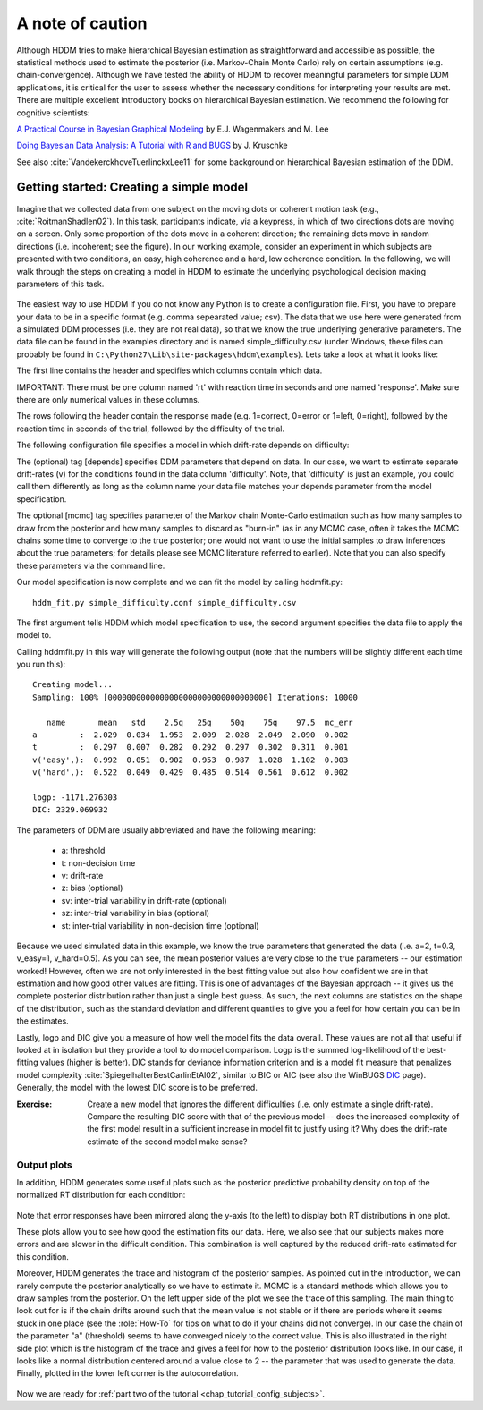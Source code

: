 .. index:: Tutorial
.. _chap_tutorial_config:

A note of caution
#################

Although HDDM tries to make hierarchical Bayesian estimation as
straightforward and accessible as possible, the statistical methods used to estimate
the posterior (i.e. Markov-Chain Monte Carlo) rely on certain
assumptions (e.g. chain-convergence). Although we have tested the
ability of HDDM to recover meaningful parameters for simple DDM
applications, it is critical for the user to assess
whether the necessary conditions for interpreting your results are
met. There are multiple excellent introductory books on hierarchical
Bayesian estimation. We recommend the following for cognitive
scientists:

`A Practical Course in Bayesian Graphical Modeling`_ by E.J. Wagenmakers and M. Lee

`Doing Bayesian Data Analysis\: A Tutorial with R and BUGS`_ by J. Kruschke

See also :cite:`VandekerckhoveTuerlinckxLee11` for some background on hierarchical
Bayesian estimation of the DDM.


Getting started: Creating a simple model
****************************************

Imagine that we collected data from one subject on the moving dots or
coherent motion task (e.g., :cite:`RoitmanShadlen02`). In this task,
participants indicate, via a keypress, in which of two directions dots are
moving on a screen. Only some proportion of the dots move in a coherent
direction; the remaining dots move in random directions (i.e. incoherent; see the figure). In our
working example, consider an experiment in which subjects are presented with two conditions,
an easy, high coherence and a hard, low coherence condition. In the
following, we will walk through the steps on creating a model in HDDM
to estimate the underlying psychological decision making parameters of
this task.

..  figure:: moving_dots.jpg
    :scale: 20%

The easiest way to use HDDM if you do not know any Python is to create
a configuration file. First, you have to prepare your data to be in a
specific format (e.g. comma sepearated value; csv). The data that we
use here were generated from a simulated DDM processes (i.e. they are
not real data), so that we know the true underlying generative
parameters. The data file can be found in the examples directory and
is named simple_difficulty.csv (under Windows, these files can
probably be found in
``C:\Python27\Lib\site-packages\hddm\examples``). Lets take a look at
what it looks like:

.. literalinclude :: ../hddm/examples/simple_difficulty.csv
   :lines: 1,101-105,579-582

The first line contains the header and specifies which columns contain
which data.

IMPORTANT: There must be one column named 'rt' with reaction time in
seconds and one named 'response'. Make sure there are only numerical
values in these columns.

The rows following the header contain the response made
(e.g. 1=correct, 0=error or 1=left, 0=right), followed by the reaction
time in seconds of the trial, followed by the difficulty of the
trial.

The following configuration file specifies a model in which
drift-rate depends on difficulty:

.. literalinclude :: ../hddm/examples/simple_difficulty.conf

The (optional) tag [depends] specifies DDM parameters that depend on
data. In our case, we want to estimate separate drift-rates (v) for
the conditions found in the data column 'difficulty'. Note, that
'difficulty' is just an example, you could call them differently as
long as the column name your data file matches your depends parameter
from the model specification.

The optional [mcmc] tag specifies parameter of the Markov chain
Monte-Carlo estimation such as how many samples to draw from the
posterior and how many samples to discard as "burn-in" (as in any MCMC
case, often it takes the MCMC chains some time to converge to the true
posterior;  one would not want to use the initial samples to
draw inferences about the true parameters; for details please see MCMC
literature referred to earlier). Note that you can also specify these parameters
via the command line.

Our model specification is now complete and we can fit the model by
calling hddmfit.py:

::

    hddm_fit.py simple_difficulty.conf simple_difficulty.csv

The first argument tells HDDM which model specification to use, the
second argument specifies the data file to apply the model to.

Calling hddmfit.py in this way will generate the following output (note
that the numbers will be slightly different each time you run this):

::

    Creating model...
    Sampling: 100% [0000000000000000000000000000000000] Iterations: 10000

       name       mean   std    2.5q   25q    50q    75q    97.5  mc_err
    a         :  2.029  0.034  1.953  2.009  2.028  2.049  2.090  0.002
    t         :  0.297  0.007  0.282  0.292  0.297  0.302  0.311  0.001
    v('easy',):  0.992  0.051  0.902  0.953  0.987  1.028  1.102  0.003
    v('hard',):  0.522  0.049  0.429  0.485  0.514  0.561  0.612  0.002

    logp: -1171.276303
    DIC: 2329.069932

The parameters of DDM are usually abbreviated and have the following
meaning:

    * a: threshold
    * t: non-decision time
    * v: drift-rate
    * z: bias (optional)
    * sv: inter-trial variability in drift-rate (optional)
    * sz: inter-trial variability in bias (optional)
    * st: inter-trial variability in non-decision time (optional)

Because we used simulated data in this example, we know the true
parameters that generated the data (i.e. a=2, t=0.3, v_easy=1,
v_hard=0.5). As you can see, the mean posterior values are very close
to the true parameters -- our estimation worked! However, often we are
not only interested in the best fitting value but also how confident
we are in that estimation and how good other values are fitting. This
is one of advantages of the Bayesian approach -- it gives us the
complete posterior distribution rather than just a single best
guess. As such, the next columns are statistics on the shape of the
distribution, such as the standard deviation and different quantiles
to give you a feel for how certain you can be in the estimates.

Lastly, logp and DIC give you a measure of how well the model fits the
data overall. These values are not all that useful if looked at in
isolation but they provide a tool to do model comparison. Logp is the
summed log-likelihood of the best-fitting values (higher is
better). DIC stands for deviance information criterion and is a
model fit measure that penalizes model complexity :cite:`SpiegelhalterBestCarlinEtAl02`,
similar to BIC or AIC (see also the WinBUGS `DIC`_ page). Generally, the model
with the lowest DIC score is to be preferred.

:Exercise:

    Create a new model that ignores the different difficulties (i.e. only
    estimate a single drift-rate). Compare the resulting DIC score with that of
    the previous model -- does the increased complexity of the first model
    result in a sufficient increase in model fit to justify using it? Why
    does the drift-rate estimate of the second model make sense?

Output plots
------------

In addition, HDDM generates some useful plots such as the posterior
predictive probability density on top of the normalized RT
distribution for each condition:

.. figure:: ../hddm/examples/plots/easy.png
   :scale: 40%

.. figure:: ../hddm/examples/plots/hard.png
   :scale: 40%

Note that error responses have been mirrored along the y-axis (to the
left) to display both RT distributions in one plot.

These plots allow you to see how good the estimation fits our
data. Here, we also see that our subjects makes more errors and are
slower in the difficult condition. This combination is well captured
by the reduced drift-rate estimated for this condition.

Moreover, HDDM generates the trace and histogram of the posterior
samples. As pointed out in the introduction, we can rarely compute the
posterior analytically so we have to estimate it. MCMC is a standard
methods which allows you to draw samples from the posterior. On the
left upper side of the plot we see the trace of this sampling. The
main thing to look out for is if the chain drifts around such that the
mean value is not stable or if there are periods where it seems stuck
in one place (see the :role:`How-To` for tips on what to do if your
chains did not converge). In our case the chain of the parameter "a"
(threshold) seems to have converged nicely to the correct value. This
is also illustrated in the right side plot which is the histogram of
the trace and gives a feel for how to the posterior distribution looks
like. In our case, it looks like a normal distribution centered around
a value close to 2 -- the parameter that was used to generate the
data. Finally, plotted in the lower left corner is the
autocorrelation.

.. figure:: ../hddm/examples/plots/a.png
   :scale: 40%

Now we are ready for :ref:`part two of the tutorial <chap_tutorial_config_subjects>`.

.. _A Practical Course in Bayesian Graphical Modeling: http://www.ejwagenmakers.com/BayesCourse/BayesBook.html
.. _Doing Bayesian Data Analysis\: A Tutorial with R and BUGS: http://www.indiana.edu/~kruschke/DoingBayesianDataAnalysis/
.. _DIC: http://www.mrc-bsu.cam.ac.uk/bugs/winbugs/dicpage.shtml
